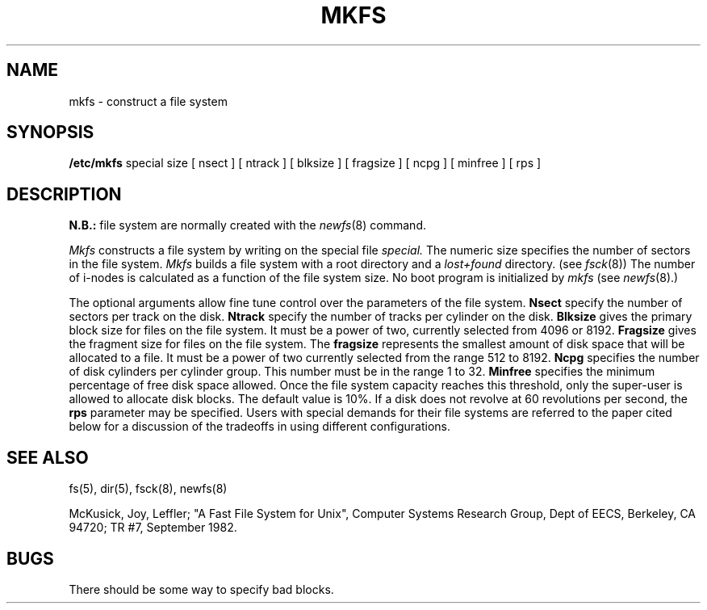 .TH MKFS 8 "10 May 1981"
.UC 4
.SH NAME
mkfs \- construct a file system
.SH SYNOPSIS
.B /etc/mkfs
special size
[ nsect ]
[ ntrack ]
[ blksize ]
[ fragsize ]
[ ncpg ]
[ minfree ]
[ rps ]
.SH DESCRIPTION
.B N.B.:
file system are normally created with the
.IR newfs (8)
command.
.PP
.I Mkfs
constructs a file system
by writing on the special file
.I special.
The numeric size specifies the number of sectors in the file system.
.I Mkfs
builds a file system with a root directory and a
.I lost+found
directory.
(see 
.IR fsck (8))
The number of i-nodes is calculated as a function of the file system size.
No boot program is initialized by
.I mkfs
(see
.IR newfs (8).)
.PP
The optional arguments allow fine tune control over the
parameters of the file system.
.B Nsect
specify the number of sectors per track on the disk.
.B Ntrack 
specify the number of tracks per cylinder on the disk.
.B Blksize 
gives the primary block size for files on the file system.
It must be a power of two, currently selected from 4096 or 8192.
.B Fragsize
gives the fragment size for files on the file system.
The
.B fragsize
represents the smallest amount of disk space that will be allocated to a file.
It must be a power of two currently selected from the range 512 to 8192.
.B Ncpg
specifies the number of disk cylinders per cylinder group.
This number must be in the range 1 to 32.
.B Minfree
specifies the minimum percentage of free disk space allowed.
Once the file system capacity reaches this threshold, only
the super-user is allowed to allocate disk blocks.  The default
value is 10%.
If a disk does not revolve at 60 revolutions per second, the
.B rps
parameter may be specified.
Users with special demands for their file systems are referred to
the paper cited below for a discussion of the tradeoffs in using
different configurations.
.SH "SEE ALSO"
fs(5),
dir(5),
fsck(8),
newfs(8)
.PP
McKusick, Joy, Leffler; "A Fast File System for Unix",
Computer Systems Research Group, Dept of EECS, Berkeley, CA 94720;
TR #7, September 1982.
.SH BUGS
There should be some way to specify bad blocks.
